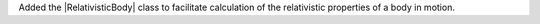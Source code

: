 Added the |RelativisticBody| class to facilitate calculation of the
relativistic properties of a body in motion.
